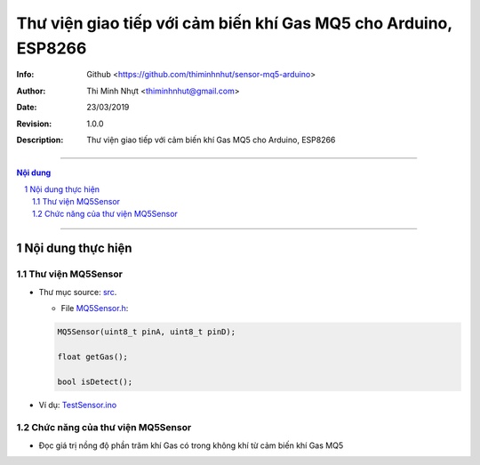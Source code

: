 #################################################################
Thư viện giao tiếp với cảm biến khí Gas MQ5 cho Arduino, ESP8266
#################################################################

:Info: Github <https://github.com/thiminhnhut/sensor-mq5-arduino>
:Author: Thi Minh Nhựt <thiminhnhut@gmail.com>
:Date: $Date: 23/03/2019 $
:Revision: $Revision: 1.0.0 $
:Description: Thư viện giao tiếp với cảm biến khí Gas MQ5 cho Arduino, ESP8266

===============================================================================

.. sectnum::

.. contents:: Nội dung

===============================================================================

Nội dung thực hiện
******************

Thư viện MQ5Sensor
======================

* Thư mục source: `src <https://github.com/thiminhnhut/sensor-mq5-arduino/blob/master/src>`_.

  * File `MQ5Sensor.h <https://github.com/thiminhnhut/sensor-mq5-arduino/blob/master/src/MQ5Sensor.h>`_:

  .. code::

    MQ5Sensor(uint8_t pinA, uint8_t pinD);

    float getGas();

    bool isDetect();

* Ví dụ: `TestSensor.ino <https://github.com/thiminhnhut/sensor-mq5-arduino/blob/master/examples/TestSensor/TestSensor.ino>`_

Chức năng của thư viện MQ5Sensor
================================

* Đọc giá trị nồng độ phần trăm khí Gas có trong không khí từ cảm biến khí Gas MQ5
